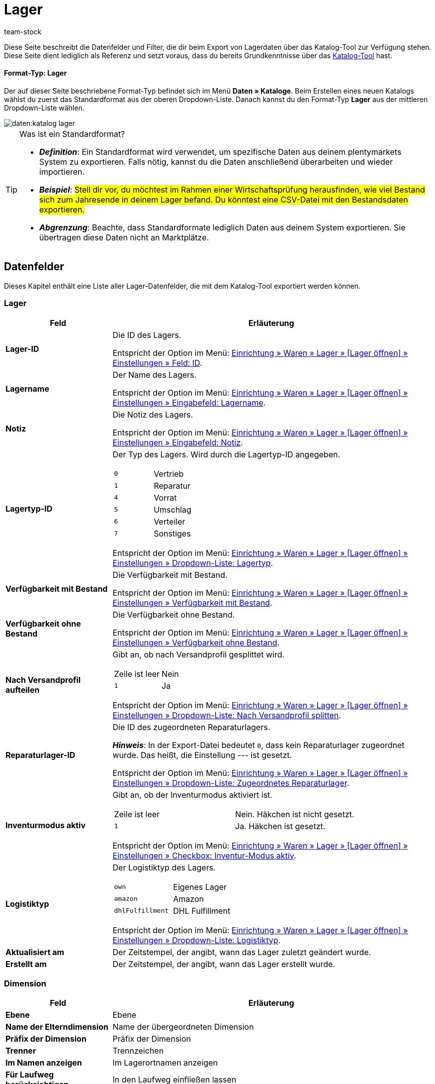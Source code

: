 = Lager
:keywords: Lagerdaten exportieren, Export-Format Lager
:description: Erfahre, wie du mithilfe von Katalogen Lagerdaten aus deinem plentymarkets System exportierst.
:page-aliases: katalog-lager.adoc
:id: FUM682Y
:author: team-stock

////
zuletzt bearbeitet 08.08.2022
////

Diese Seite beschreibt die Datenfelder und Filter, die dir beim Export von Lagerdaten über das Katalog-Tool zur Verfügung stehen.
Diese Seite dient lediglich als Referenz und setzt voraus, dass du bereits Grundkenntnisse über das xref:daten:dateiexport.adoc#[Katalog-Tool] hast.

[discrete]
==== Format-Typ: Lager

Der auf dieser Seite beschriebene Format-Typ befindet sich im Menü *Daten » Kataloge*.
Beim Erstellen eines neuen Katalogs wählst du zuerst das Standardformat aus der oberen Dropdown-Liste.
Danach kannst du den Format-Typ *Lager* aus der mittleren Dropdown-Liste wählen.

image::daten:katalog-lager.png[]

[TIP]
.Was ist ein Standardformat?
====

* *_Definition_*:
Ein Standardformat wird verwendet, um spezifische Daten aus deinem plentymarkets System zu exportieren.
Falls nötig, kannst du die Daten anschließend überarbeiten und wieder importieren.

* *_Beispiel_*:
#Stell dir vor, du möchtest im Rahmen einer Wirtschaftsprüfung herausfinden, wie viel Bestand sich zum Jahresende in deinem Lager befand.
Du könntest eine CSV-Datei mit den Bestandsdaten exportieren.#

* *_Abgrenzung_*:
Beachte, dass Standardformate lediglich Daten aus deinem System exportieren.
Sie übertragen diese Daten nicht an Marktplätze.
====

[#10]
== Datenfelder

Dieses Kapitel enthält eine Liste aller Lager-Datenfelder, die mit dem Katalog-Tool exportiert werden können.

=== Lager

[cols="1,3a"]
|===
|Feld |Erläuterung

| *Lager-ID*
|
Die ID des Lagers.

Entspricht der Option im Menü: xref:warenwirtschaft:lager-einrichten.adoc#300[Einrichtung » Waren » Lager » [Lager öffnen\] » Einstellungen » Feld: ID].

| *Lagername*
|
Der Name des Lagers.

Entspricht der Option im Menü: xref:warenwirtschaft:lager-einrichten.adoc#300[Einrichtung » Waren » Lager » [Lager öffnen\] » Einstellungen » Eingabefeld: Lagername].

| *Notiz*
|
Die Notiz des Lagers.

Entspricht der Option im Menü: xref:warenwirtschaft:lager-einrichten.adoc#300[Einrichtung » Waren » Lager » [Lager öffnen\] » Einstellungen » Eingabefeld: Notiz].


| *Lagertyp-ID*
|
Der Typ des Lagers.
Wird durch die Lagertyp-ID angegeben.

[cols="1,1"]
!===

!`0`
!Vertrieb

!`1`
!Reparatur

!`4`
!Vorrat

!`5`
!Umschlag

!`6`
!Verteiler

!`7`
!Sonstiges
!===

Entspricht der Option im Menü: xref:warenwirtschaft:lager-einrichten.adoc#300[Einrichtung » Waren » Lager » [Lager öffnen\] » Einstellungen » Dropdown-Liste: Lagertyp].

| *Verfügbarkeit mit Bestand*
|
Die Verfügbarkeit mit Bestand.

Entspricht der Option im Menü: xref:warenwirtschaft:lager-einrichten.adoc#300[Einrichtung » Waren » Lager » [Lager öffnen\] » Einstellungen » Verfügbarkeit mit Bestand].

| *Verfügbarkeit ohne Bestand*
|
Die Verfügbarkeit ohne Bestand.

Entspricht der Option im Menü: xref:warenwirtschaft:lager-einrichten.adoc#300[Einrichtung » Waren » Lager » [Lager öffnen\] » Einstellungen » Verfügbarkeit ohne Bestand].

| *Nach Versandprofil aufteilen*
|
Gibt an, ob nach Versandprofil gesplittet wird.

[cols="1,1"]
!===

!Zeile ist leer
!Nein

!`1`
!Ja

!===

Entspricht der Option im Menü: xref:warenwirtschaft:lager-einrichten.adoc#300[Einrichtung » Waren » Lager » [Lager öffnen\] » Einstellungen » Dropdown-Liste: Nach Versandprofil splitten].

| *Reparaturlager-ID*
|
Die ID des zugeordneten Reparaturlagers.

*_Hinweis_*:
In der Export-Datei bedeutet `0`, dass kein Reparaturlager zugeordnet wurde.
Das heißt, die Einstellung --- ist gesetzt.

Entspricht der Option im Menü: xref:warenwirtschaft:lager-einrichten.adoc#300[Einrichtung » Waren » Lager » [Lager öffnen\] » Einstellungen » Dropdown-Liste: Zugeordnetes Reparaturlager].

| *Inventurmodus aktiv*
|
Gibt an, ob der Inventurmodus aktiviert ist.

[cols="1,1"]
!===

!Zeile ist leer
!Nein. Häkchen ist nicht gesetzt.

!`1`
!Ja. Häkchen ist gesetzt.

!===

Entspricht der Option im Menü: xref:warenwirtschaft:lager-einrichten.adoc#300[Einrichtung » Waren » Lager » [Lager öffnen\] » Einstellungen » Checkbox: Inventur-Modus aktiv].

| *Logistiktyp*
|
Der Logistiktyp des Lagers.

[cols="1,1"]
!===

!`own`
!Eigenes Lager

!`amazon`
!Amazon

!`dhlFulfillment`
!DHL Fulfillment

!===

Entspricht der Option im Menü: xref:warenwirtschaft:lager-einrichten.adoc#300[Einrichtung » Waren » Lager » [Lager öffnen\] » Einstellungen » Dropdown-Liste: Logistiktyp].

| *Aktualisiert am*
|
Der Zeitstempel, der angibt, wann das Lager zuletzt geändert wurde.

| *Erstellt am*
|
Der Zeitstempel, der angibt, wann das Lager erstellt wurde.

|===

=== Dimension

[cols="1,3a"]
|===
|Feld |Erläuterung

| *Ebene*
|
Ebene

| *Name der Elterndimension*
|
Name der übergeordneten Dimension

| *Präfix der Dimension*
|
Präfix der Dimension

| *Trenner*
|
Trennzeichen

| *Im Namen anzeigen*
|
Im Lagerortnamen anzeigen

| *Für Laufweg berücksichtigen*
|
In den Laufweg einfließen lassen

|===

=== Lagerort

[cols="1,3a"]
|===
|Feld |Erläuterung

| *Lagerort-ID*
|
ID des Lagerortes

| *Lagerortname*
|
Name des Lagerortes (ohne Pfad)

| *Zweck*
|
Verwendungszweck des Lagerortes

| *Status*
|
Status des Lagerortes

| *Position*
|
Position des Lagerortes

| *Vollständiger Lagerortname*
|
Vollständiger Name des Lagerortes (inklusive Pfad)

| *Lagerort-Typ*
|
Typ des Lagerortes

| *Notizen*
|
Notizen zum Lagerort

| *Verfügbarkeit*
|
Verfügbarkeit des Lagerortes: Ist ein Lagerort leer, wird er beim Wareneingang als verfügbar angezeigt und Ware kann eingebucht werden. Befindet sich bereits 1 Artikel in einem Lagerort, wird dieser nicht mehr als verfügbar angezeigt. Du kannst dort allerdings trotzdem Ware einbuchen. +
Beim Export gibt es die beiden folgenden Werte: `0` = nicht verfügbar; `1` = verfügbar.

|===

=== Ebene

[cols="1,3a"]
|===
|Feld |Erläuterung

| *Ebenen-ID*
|
ID der Ebene bzw. der niedrigsten Dimension des Lagerortes. Nutzt du einen Filter, ist es die ID der gefilterten Dimension.

| *ID der Elternebene*
|
ID der übergeordneten Ebene

| *Position der Ebene*
|
Position der Ebene

| *Name der Ebene*
|
Name der Ebene

| *Pfadname der Ebene*
|
Pfadname

|===

[#20]
== Filter

Dieses Kapitel enthält eine Liste der Filter, mit denen du einschränken kannst, welche Daten in die Exportdatei aufgenommen werden sollen.

[TIP]
.Filter können kombiniert werden
====
Du kannst mehrere Filter wählen und somit #beispielsweise nach Warenbeständen aus einem bestimmten Lager mit einer bestimmten Markierung filtern.#
====

[cols="1,3a"]
|===
|Filter |Erläuterung

| *Lager*
|
Beschränkt den Export auf die gewählten Lager. Wähle ein oder mehrere Lager aus der Dropdown-Liste.

| *Dimensions-Ebene*
|
Beschränkt den Export auf eine bestimmte Ebene eines Lagers.
Hast du eine Ebene gewählt, z.B. Ebene 3, werden nur die Dimensionen dieser Ebene exportiert. +
Bei einer Lagerstruktur mit dem Aufbau *Halle > Regal > Fach > Boden > Lagerort* würden also alle Fächer exportiert werden, da diese die 3. Ebene bilden. +
*_Tipp:_* Klicke auf *Vorschau*, um zu prüfen, welche Daten für den Export gewählt wurden.

| *Pfadname der Ebene beginnend mit*
|
Beschränkt den Export auf die Daten unterhalb einer bestimmten Dimension. Lautet der Pfadname der Ebene beispielsweise *Halle 1 - Regal 4 - Fach 3 - Boden 8* und du möchtest alles unterhalb von Boden 8 der spezifischen Dimension exportieren, gib `H1-R4-F3-B8` in das Eingabefeld des Filters ein.

| *Nur Lagerdaten*
|
Beschränkt den Export auf die Lagerdaten, wie die Lager-ID und den Lagernamen.
Standardmäßig werden mit diesem Filter die Daten aller Lager exportiert. Möchtest du allerdings nur die Daten bestimmter Lager exportieren, wähle zusätzlich den Filter *Lager*.
|===
